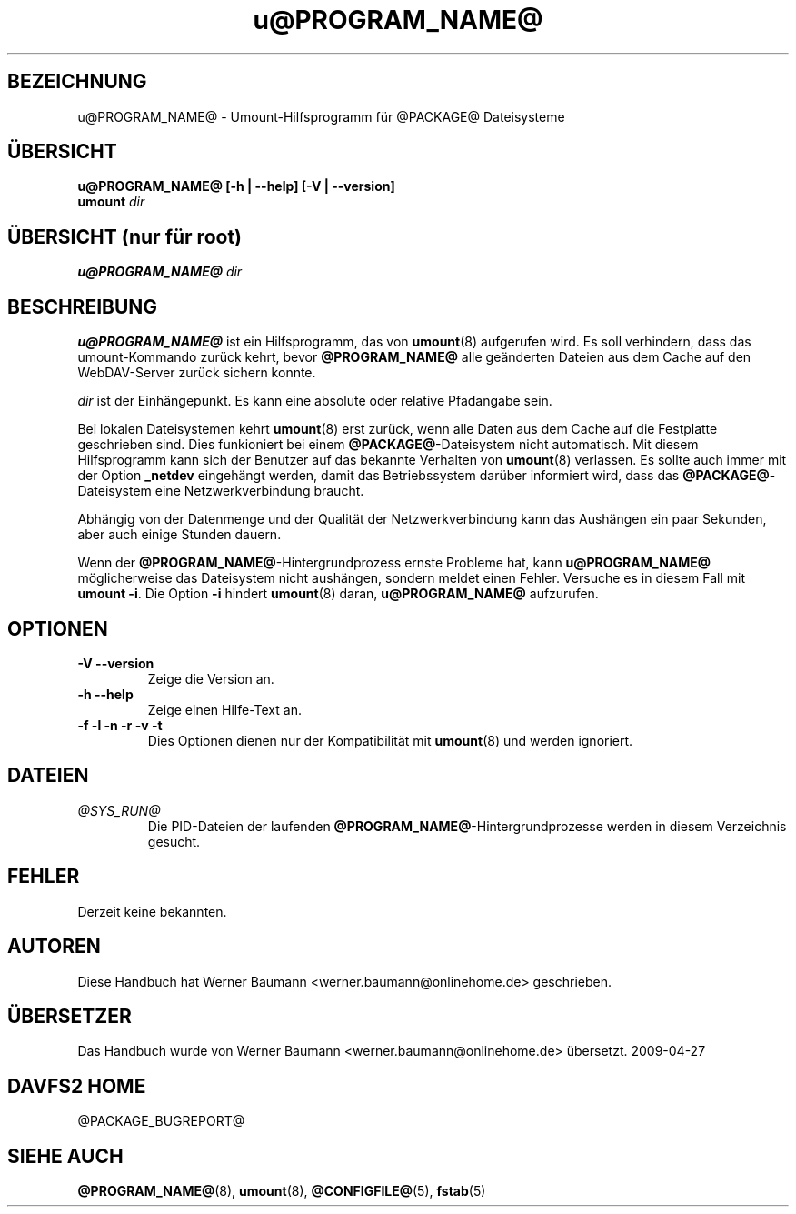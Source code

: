 .\"*******************************************************************
.\"
.\" This file was generated with po4a. Translate the source file.
.\"
.\"*******************************************************************
.TH u@PROGRAM_NAME@ 8 2014\-08\-23 @PACKAGE_STRING@ 

.SH BEZEICHNUNG

u@PROGRAM_NAME@ \- Umount\-Hilfsprogramm für @PACKAGE@ Dateisysteme


.SH ÜBERSICHT

\fBu@PROGRAM_NAME@ [\-h | \-\-help] [\-V | \-\-version]\fP
.br
\fBumount \fP\fIdir\fP


.SH "ÜBERSICHT (nur für root)"

\fBu@PROGRAM_NAME@ \fP\fIdir\fP


.SH BESCHREIBUNG

\fBu@PROGRAM_NAME@\fP ist ein Hilfsprogramm, das von \fBumount\fP(8)  aufgerufen
wird. Es soll verhindern, dass das umount\-Kommando zurück kehrt, bevor
\fB@PROGRAM_NAME@\fP alle geänderten Dateien aus dem Cache auf den
WebDAV\-Server zurück sichern konnte.

.PP
\fIdir\fP ist der Einhängepunkt. Es kann eine absolute oder relative Pfadangabe
sein.

.PP
Bei lokalen Dateisystemen kehrt \fBumount\fP(8) erst zurück, wenn alle Daten
aus dem Cache auf die Festplatte geschrieben sind. Dies funkioniert bei
einem \fB@PACKAGE@\fP\-Dateisystem nicht automatisch. Mit diesem Hilfsprogramm
kann sich der Benutzer auf das bekannte Verhalten von \fBumount\fP(8)
verlassen. Es sollte auch immer mit der Option \fB_netdev\fP eingehängt werden,
damit das Betriebssystem darüber informiert wird, dass das
\fB@PACKAGE@\fP\-Dateisystem eine Netzwerkverbindung braucht.

.PP
Abhängig von der Datenmenge und der Qualität der Netzwerkverbindung kann das
Aushängen ein paar Sekunden, aber auch einige Stunden dauern.

.PP
Wenn der \fB@PROGRAM_NAME@\fP\-Hintergrundprozess ernste Probleme hat, kann
\fBu@PROGRAM_NAME@\fP möglicherweise das Dateisystem nicht aushängen, sondern
meldet einen Fehler. Versuche es in diesem Fall mit \fBumount \-i\fP. Die Option
\fB\-i\fP hindert \fBumount\fP(8) daran, \fBu@PROGRAM_NAME@\fP aufzurufen.


.SH OPTIONEN

.TP 
\fB\-V \-\-version\fP
Zeige die Version an.

.TP 
\fB\-h \-\-help\fP
Zeige einen Hilfe\-Text an.

.TP 
\fB\-f \-l \-n \-r \-v \-t\fP
Dies Optionen dienen nur der Kompatibilität mit \fBumount\fP(8) und werden
ignoriert.


.SH DATEIEN

.TP 
\fI@SYS_RUN@\fP
Die PID\-Dateien der laufenden \fB@PROGRAM_NAME@\fP\-Hintergrundprozesse werden
in diesem Verzeichnis gesucht.


.SH FEHLER

Derzeit keine bekannten.


.SH AUTOREN

Diese Handbuch hat Werner Baumann <werner.baumann@onlinehome.de>
geschrieben.


.SH ÜBERSETZER
Das Handbuch wurde von Werner Baumann <werner.baumann@onlinehome.de>
übersetzt. 2009-04-27
.SH "DAVFS2 HOME"

@PACKAGE_BUGREPORT@


.SH "SIEHE AUCH"

\fB@PROGRAM_NAME@\fP(8), \fBumount\fP(8), \fB@CONFIGFILE@\fP(5), \fBfstab\fP(5)
